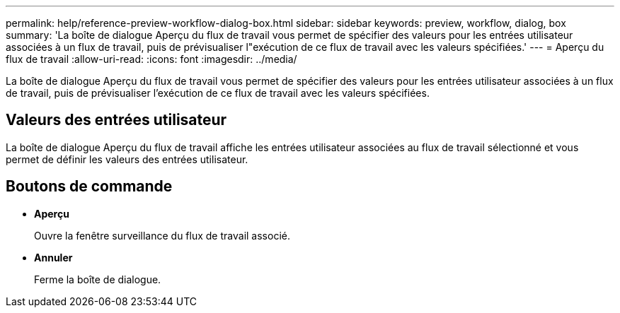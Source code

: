 ---
permalink: help/reference-preview-workflow-dialog-box.html 
sidebar: sidebar 
keywords: preview, workflow, dialog, box 
summary: 'La boîte de dialogue Aperçu du flux de travail vous permet de spécifier des valeurs pour les entrées utilisateur associées à un flux de travail, puis de prévisualiser l"exécution de ce flux de travail avec les valeurs spécifiées.' 
---
= Aperçu du flux de travail
:allow-uri-read: 
:icons: font
:imagesdir: ../media/


[role="lead"]
La boîte de dialogue Aperçu du flux de travail vous permet de spécifier des valeurs pour les entrées utilisateur associées à un flux de travail, puis de prévisualiser l'exécution de ce flux de travail avec les valeurs spécifiées.



== Valeurs des entrées utilisateur

La boîte de dialogue Aperçu du flux de travail affiche les entrées utilisateur associées au flux de travail sélectionné et vous permet de définir les valeurs des entrées utilisateur.



== Boutons de commande

* *Aperçu*
+
Ouvre la fenêtre surveillance du flux de travail associé.

* *Annuler*
+
Ferme la boîte de dialogue.


